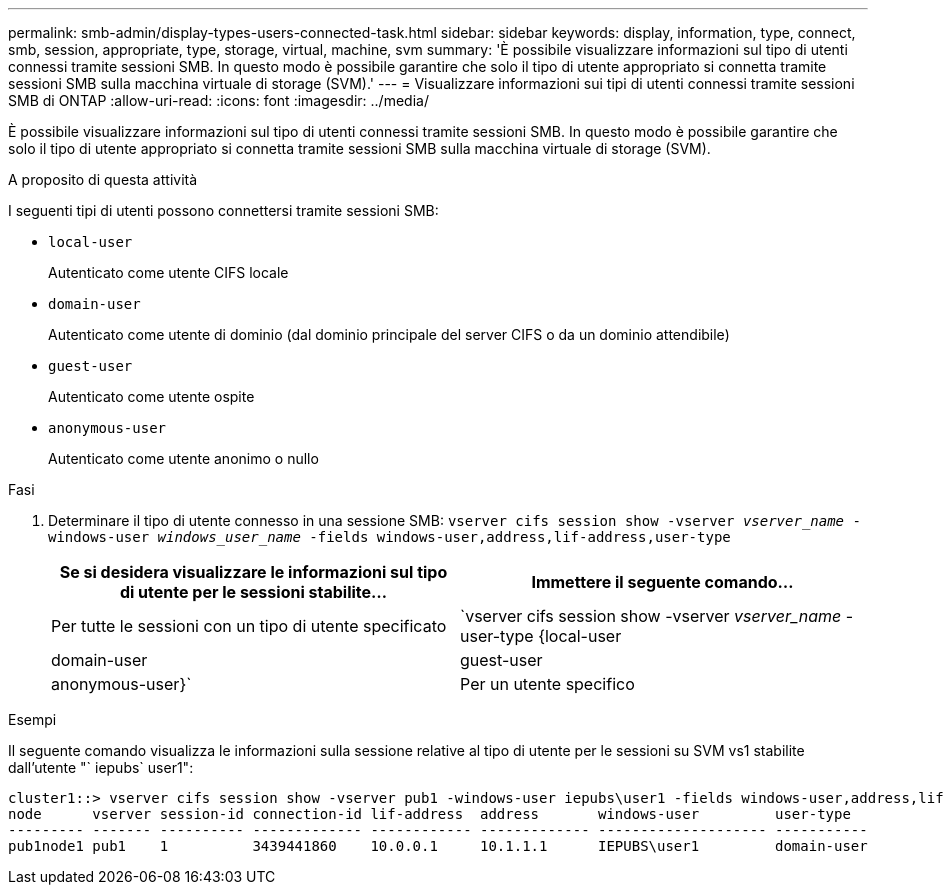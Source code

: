 ---
permalink: smb-admin/display-types-users-connected-task.html 
sidebar: sidebar 
keywords: display, information, type, connect, smb, session, appropriate, type, storage, virtual, machine, svm 
summary: 'È possibile visualizzare informazioni sul tipo di utenti connessi tramite sessioni SMB. In questo modo è possibile garantire che solo il tipo di utente appropriato si connetta tramite sessioni SMB sulla macchina virtuale di storage (SVM).' 
---
= Visualizzare informazioni sui tipi di utenti connessi tramite sessioni SMB di ONTAP
:allow-uri-read: 
:icons: font
:imagesdir: ../media/


[role="lead"]
È possibile visualizzare informazioni sul tipo di utenti connessi tramite sessioni SMB. In questo modo è possibile garantire che solo il tipo di utente appropriato si connetta tramite sessioni SMB sulla macchina virtuale di storage (SVM).

.A proposito di questa attività
I seguenti tipi di utenti possono connettersi tramite sessioni SMB:

* `local-user`
+
Autenticato come utente CIFS locale

* `domain-user`
+
Autenticato come utente di dominio (dal dominio principale del server CIFS o da un dominio attendibile)

* `guest-user`
+
Autenticato come utente ospite

* `anonymous-user`
+
Autenticato come utente anonimo o nullo



.Fasi
. Determinare il tipo di utente connesso in una sessione SMB: `vserver cifs session show -vserver _vserver_name_ -windows-user _windows_user_name_ -fields windows-user,address,lif-address,user-type`
+
|===
| Se si desidera visualizzare le informazioni sul tipo di utente per le sessioni stabilite... | Immettere il seguente comando... 


 a| 
Per tutte le sessioni con un tipo di utente specificato
 a| 
`vserver cifs session show -vserver _vserver_name_ -user-type {local-user|domain-user|guest-user|anonymous-user}`



 a| 
Per un utente specifico
 a| 
`vserver cifs session show -vserver _vserver_name_ -windows-user _windows_user_name_ -fields windows-user,address,lif-address,user-type`

|===


.Esempi
Il seguente comando visualizza le informazioni sulla sessione relative al tipo di utente per le sessioni su SVM vs1 stabilite dall'utente "` iepubs` user1":

[listing]
----
cluster1::> vserver cifs session show -vserver pub1 -windows-user iepubs\user1 -fields windows-user,address,lif-address,user-type
node      vserver session-id connection-id lif-address  address       windows-user         user-type
--------- ------- ---------- ------------- ------------ ------------- -------------------- -----------
pub1node1 pub1    1          3439441860    10.0.0.1     10.1.1.1      IEPUBS\user1         domain-user
----
